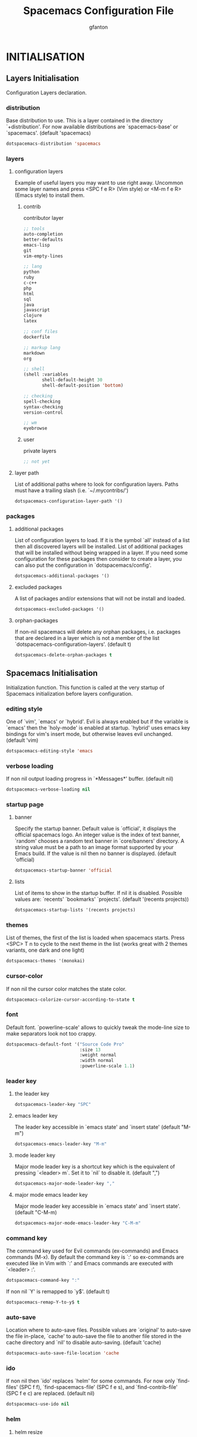 #+TITLE: Spacemacs Configuration File
#+AUTHOR: gfanton
#+BABEL: :cache yes
#+STARTUP: hideblocks
#+PROPERTY: header-args :tangle yes :comments org

* INITIALISATION  
** Layers Initialisation

Configuration Layers declaration.
#+BEGIN_SRC emacs-lisp :exports none
  (defun dotspacemacs/layers ()
    "Configuration Layers declaration."
    (setq-default
#+END_SRC

*** distribution
Base distribution to use. This is a layer contained in the directory
`+distribution'. For now available distributions are `spacemacs-base'
or `spacemacs'. (default 'spacemacs)

#+BEGIN_SRC emacs-lisp 
  dotspacemacs-distribution 'spacemacs
#+END_SRC

*** layers
**** configuration layers

Example of useful layers you may want to use right away.
Uncommon some layer names and press <SPC f e R> (Vim style) or
<M-m f e R> (Emacs style) to install them.

#+BEGIN_SRC emacs-lisp :exports none
  dotspacemacs-configuration-layers
  '(
#+END_SRC

***** contrib

contributor layer

#+BEGIN_SRC emacs-lisp
    ;; tools
    auto-completion
    better-defaults
    emacs-lisp
    git
    vim-empty-lines

    ;; lang
    python
    ruby
    c-c++
    php
    html
    sql
    java
    javascript
    clojure
    latex

    ;; conf files
    dockerfile

    ;; markup lang
    markdown
    org

    ;; shell
    (shell :variables
           shell-default-height 30
           shell-default-position 'bottom)

    ;; checking
    spell-checking
    syntax-checking
    version-control

    ;; wm
    eyebrowse
#+END_SRC

***** user

private layers

#+BEGIN_SRC emacs-lisp
  ;; not yet
#+END_SRC

#+BEGIN_SRC emacs-lisp :exports none
    )
#+END_SRC

**** layer path 

List of additional paths where to look for configuration layers.
Paths must have a trailing slash (i.e. `~/.mycontribs/')

#+BEGIN_SRC emacs-lisp
  dotspacemacs-configuration-layer-path '()
#+END_SRC

*** packages 
**** additional packages

List of configuration layers to load. If it is the symbol `all' instead
of a list then all discovered layers will be installed.
List of additional packages that will be installed without being
wrapped in a layer. If you need some configuration for these
packages then consider to create a layer, you can also put the
configuration in `dotspacemacs/config'.

#+BEGIN_SRC emacs-lisp
  dotspacemacs-additional-packages '()
#+END_SRC

**** excluded packages

A list of packages and/or extensions that will not be install and loaded.

#+BEGIN_SRC emacs-lisp
  dotspacemacs-excluded-packages '()
#+END_SRC

**** orphan-packages 

If non-nil spacemacs will delete any orphan packages, i.e. packages that
are declared in a layer which is not a member of
the list `dotspacemacs-configuration-layers'. (default t)

#+BEGIN_SRC emacs-lisp
  dotspacemacs-delete-orphan-packages t
#+END_SRC

#+BEGIN_SRC emacs-lisp :exports none
))
#+END_SRC

** Spacemacs Initialisation

Initialization function.
This function is called at the very startup of Spacemacs initialization
before layers configuration.

#+BEGIN_SRC emacs-lisp :exports none
  (defun dotspacemacs/init ()
    "Initialization function.
  This function is called at the very startup of Spacemacs initialization
  before layers configuration.
  You should not put any user code in there besides modifying the variable
  values."
    ;; This setq-default sexp is an exhaustive list of all the supported
    ;; spacemacs settings.
    (setq-default
#+END_SRC

*** editing style

One of `vim', `emacs' or `hybrid'. Evil is always enabled but if the
variable is `emacs' then the `holy-mode' is enabled at startup. `hybrid'
uses emacs key bindings for vim's insert mode, but otherwise leaves evil
unchanged. (default 'vim)

#+BEGIN_SRC emacs-lisp
  dotspacemacs-editing-style 'emacs
#+END_SRC

*** verbose loading

If non nil output loading progress in `*Messages*' buffer. (default nil)

#+BEGIN_SRC emacs-lisp
  dotspacemacs-verbose-loading nil
#+END_SRC

*** startup page
**** banner

Specify the startup banner. Default value is `official', it displays
the official spacemacs logo. An integer value is the index of text
banner, `random' chooses a random text banner in `core/banners'
directory. A string value must be a path to an image format supported
by your Emacs build.
If the value is nil then no banner is displayed. (default 'official)

#+BEGIN_SRC emacs-lisp
  dotspacemacs-startup-banner 'official
#+END_SRC

**** lists

List of items to show in the startup buffer. If nil it is disabled.
Possible values are: `recents' `bookmarks' `projects'.
(default '(recents projects))

#+BEGIN_SRC emacs-lisp
  dotspacemacs-startup-lists '(recents projects)
#+END_SRC

*** themes

List of themes, the first of the list is loaded when spacemacs starts.
Press <SPC> T n to cycle to the next theme in the list (works great
with 2 themes variants, one dark and one light)

#+BEGIN_SRC emacs-lisp
  dotspacemacs-themes '(monokai)
#+END_SRC

*** cursor-color

If non nil the cursor color matches the state color.

#+BEGIN_SRC emacs-lisp
  dotspacemacs-colorize-cursor-according-to-state t
#+END_SRC

*** font

Default font. `powerline-scale' allows to quickly tweak the mode-line
size to make separators look not too crappy.

#+BEGIN_SRC emacs-lisp
  dotspacemacs-default-font '("Source Code Pro"
                              :size 13
                              :weight normal
                              :width normal
                              :powerline-scale 1.1)
#+END_SRC

*** leader key

**** the leader key

#+BEGIN_SRC emacs-lisp
  dotspacemacs-leader-key "SPC"
#+END_SRC

**** emacs leader key

The leader key accessible in `emacs state' and `insert state'
(default "M-m")

#+BEGIN_SRC emacs-lisp
  dotspacemacs-emacs-leader-key "M-m"
#+END_SRC

**** mode leader key

Major mode leader key is a shortcut key which is the equivalent of
pressing `<leader> m`. Set it to `nil` to disable it. (default ",")

#+BEGIN_SRC emacs-lisp
  dotspacemacs-major-mode-leader-key ","
#+END_SRC

**** major mode emacs leader key

Major mode leader key accessible in `emacs state' and `insert state'.
(default "C-M-m)

#+BEGIN_SRC emacs-lisp
  dotspacemacs-major-mode-emacs-leader-key "C-M-m"
#+END_SRC

*** command key

The command key used for Evil commands (ex-commands) and
Emacs commands (M-x).
By default the command key is `:' so ex-commands are executed like in Vim
with `:' and Emacs commands are executed with `<leader> :'.

#+BEGIN_SRC emacs-lisp
  dotspacemacs-command-key ":"
#+END_SRC

If non nil `Y' is remapped to `y$'. (default t)

#+BEGIN_SRC emacs-lisp
  dotspacemacs-remap-Y-to-y$ t
#+END_SRC

*** auto-save

Location where to auto-save files. Possible values are `original' to
auto-save the file in-place, `cache' to auto-save the file to another
file stored in the cache directory and `nil' to disable auto-saving.
(default 'cache)

#+BEGIN_SRC emacs-lisp
  dotspacemacs-auto-save-file-location 'cache
#+END_SRC

*** ido

If non nil then `ido' replaces `helm' for some commands. For now only
`find-files' (SPC f f), `find-spacemacs-file' (SPC f e s), and
`find-contrib-file' (SPC f e c) are replaced. (default nil)

#+BEGIN_SRC emacs-lisp
  dotspacemacs-use-ido nil
#+END_SRC

*** helm
**** helm resize

If non nil, `helm' will try to miminimize the space it uses. (default nil)

#+BEGIN_SRC emacs-lisp
  dotspacemacs-helm-resize nil
#+END_SRC

**** helm header

if non nil, the helm header is hidden when there is only one source.
(default nil)

#+BEGIN_SRC emacs-lisp
  dotspacemacs-helm-no-header nil
#+END_SRC

**** helm position

define the position to display `helm', options are `bottom', `top',
`left', or `right'. (default 'bottom)

#+BEGIN_SRC emacs-lisp
  dotspacemacs-helm-position 'bottom
#+END_SRC

*** paste micro-state

If non nil the paste micro-state is enabled. When enabled pressing `p`
several times cycle between the kill ring content. (default nil)

#+BEGIN_SRC emacs-lisp
  dotspacemacs-enable-paste-micro-state nil
#+END_SRC

*** which-key
**** delay

Which-key delay in seconds. The which-key buffer is the popup listing
the commands bound to the current keystroke sequence. (default 0.4)

#+BEGIN_SRC emacs-lisp
  dotspacemacs-which-key-delay 0.4
#+END_SRC

**** position

Which-key frame position. Possible values are `right', `bottom' and
`right-then-bottom'. right-then-bottom tries to display the frame to the
right; if there is insufficient space it displays it at the bottom.
(default 'bottom)

#+BEGIN_SRC emacs-lisp
  dotspacemacs-which-key-position 'bottom
#+END_SRC

*** loading-progress-bar

If non nil a progress bar is displayed when spacemacs is loading. This
may increase the boot time on some systems and emacs builds, set it to
nil to boost the loading time. (default t)

#+BEGIN_SRC emacs-lisp
  dotspacemacs-loading-progress-bar t
#+END_SRC

*** fullscreen
**** startup

If non nil the frame is fullscreen when Emacs starts up. (default nil)
(Emacs 24.4+ only)

#+BEGIN_SRC emacs-lisp
  dotspacemacs-fullscreen-at-startup nil
#+END_SRC

**** toggle native

If non nil `spacemacs/toggle-fullscreen' will not use native fullscreen.
Use to disable fullscreen animations in OSX. (default nil)

#+BEGIN_SRC emacs-lisp
  dotspacemacs-fullscreen-use-non-native nil
#+END_SRC

*** frame
**** startup

If non nil the frame is maximized when Emacs starts up.
Takes effect only if `dotspacemacs-fullscreen-at-startup' is nil.
(default nil) (Emacs 24.4+ only)

#+BEGIN_SRC emacs-lisp
  dotspacemacs-maximized-at-startup nil
#+END_SRC

*** transparency
**** active

A value from the range (0..100), in increasing opacity, which describes
the transparency level of a frame when it's active or selected.
Transparency can be toggled through `toggle-transparency'. (default 90)

#+BEGIN_SRC emacs-lisp
  dotspacemacs-active-transparency 90
#+END_SRC

**** inactive

A value from the range (0..100), in increasing opacity, which describes
the transparency level of a frame when it's inactive or deselected.
Transparency can be toggled through `toggle-transparency'. (default 90)

#+BEGIN_SRC emacs-lisp
  dotspacemacs-inactive-transparency 90
#+END_SRC

*** unicode

If non nil unicode symbols are displayed in the mode line. (default t)

#+BEGIN_SRC emacs-lisp
  dotspacemacs-mode-line-unicode-symbols t
#+END_SRC

*** scrolling

If non nil smooth scrolling (native-scrolling) is enabled. Smooth
scrolling overrides the default behavior of Emacs which recenters the
point when it reaches the top or bottom of the screen. (default t)

#+BEGIN_SRC emacs-lisp
  dotspacemacs-smooth-scrolling t
#+END_SRC

*** smartparens

If non-nil smartparens-strict-mode will be enabled in programming modes.
(default nil)

#+BEGIN_SRC emacs-lisp
  dotspacemacs-smartparens-strict-mode nil
#+END_SRC

*** delimiters
**** highlight

Select a scope to highlight delimiters. Possible values are `any',
`current', `all' or `nil'. Default is `all' (highlight any scope and
emphasis the current one). (default 'all)

#+BEGIN_SRC emacs-lisp
  dotspacemacs-highlight-delimiters 'all
#+END_SRC

*** server

If non nil advises quit functions to keep server open when quitting.
(default nil)

#+BEGIN_SRC emacs-lisp
  dotspacemacs-persistent-server nil
#+END_SRC

*** search tools

List of search tool executable names. Spacemacs uses the first installed
tool of the list. Supported tools are `ag', `pt', `ack' and `grep'.
(default '("ag" "pt" "ack" "grep"))

#+BEGIN_SRC emacs-lisp
  dotspacemacs-search-tools '("ag" "pt" "ack" "grep")
#+END_SRC

*** package repository

The default package repository used if no explicit repository has been
specified with an installed package.
Not used for now. (default nil)

#+BEGIN_SRC emacs-lisp
  dotspacemacs-default-package-repository nil
#+END_SRC

#+BEGIN_SRC emacs-lisp :exports none
     ))
#+END_SRC


* USER CONFIGURATION
** User Init

Initialization function for user code. It is called immediately after
`dotspacemacs/init'.

#+BEGIN_SRC emacs-lisp :exports none
  (defun dotspacemacs/user-init ()
    "Initialization function for user code.
  It is called immediately after `dotspacemacs/init'."
#+END_SRC

#+BEGIN_SRC emacs-lisp :exports none
    )
#+END_SRC

** User Config

Configuration function for user code. This function is called at the very end of
Spacemacs initialization after layers configuration.

#+BEGIN_SRC emacs-lisp :exports none
  (defun dotspacemacs/user-config ()
    "Configuration function for user code.
       This function is called at the very end of Spacemacs initialization after
       layers configuration."
#+END_SRC

#+BEGIN_SRC emacs-lisp :exports none
    )
#+END_SRC   
